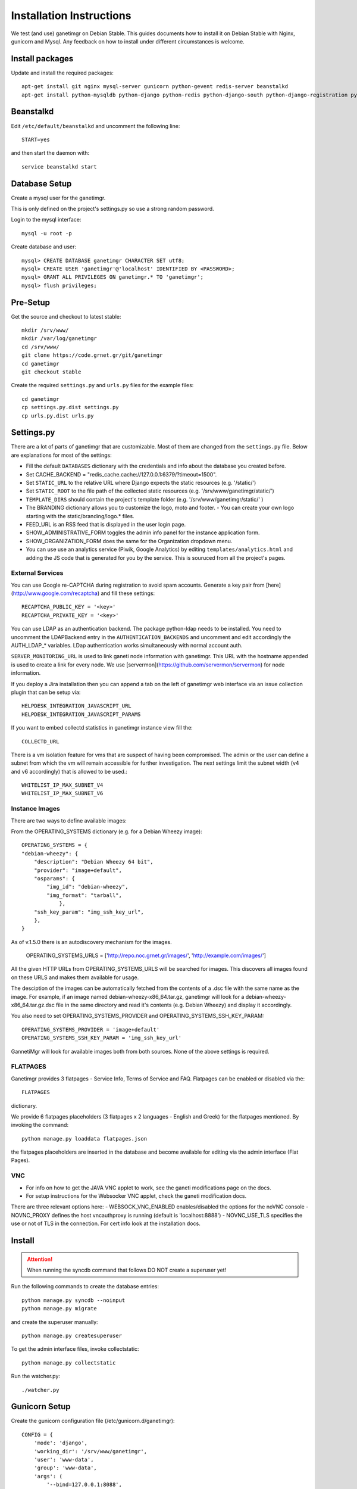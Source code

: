 =========================
Installation Instructions
=========================

We test (and use) ganetimgr on Debian Stable. This guides documents how to install it on Debian Stable with Nginx, gunicorn and Mysql.
Any feedback on how to install under different circumstances is welcome.

Install packages
----------------

Update and install the required packages::

    apt-get install git nginx mysql-server gunicorn python-gevent redis-server beanstalkd
    apt-get install python-mysqldb python-django python-redis python-django-south python-django-registration python-paramiko python-simplejson python-daemon python-setproctitle python-pycurl python-recaptcha python-ipaddr python-bs4 python-requests python-markdown


Beanstalkd
----------

Edit ``/etc/default/beanstalkd`` and uncomment the following line::

    START=yes

and then start the daemon with::

    service beanstalkd start

Database Setup
--------------

Create a mysql user for the ganetimgr. 

.. note::
This is only defined on the project's settings.py so use a strong random password.

Login to the mysql interface::

    mysql -u root -p

Create database and user::

    mysql> CREATE DATABASE ganetimgr CHARACTER SET utf8;
    mysql> CREATE USER 'ganetimgr'@'localhost' IDENTIFIED BY <PASSWORD>;
    mysql> GRANT ALL PRIVILEGES ON ganetimgr.* TO 'ganetimgr';
    mysql> flush privileges;


Pre-Setup
---------

Get the source and checkout to latest stable::

    mkdir /srv/www/
    mkdir /var/log/ganetimgr
    cd /srv/www/
    git clone https://code.grnet.gr/git/ganetimgr
    cd ganetimgr
    git checkout stable


Create the required ``settings.py`` and ``urls.py`` files for the example files::
    
    cd ganetimgr
    cp settings.py.dist settings.py
    cp urls.py.dist urls.py


Settings.py
-----------

There are a lot of parts of ganetimgr that are customizable. Most of them are changed from the ``settings.py`` file.
Below are explanations for most of the settings:

- Fill the default ``DATABASES`` dictionary with the credentials and info about the database you created before.
- Set CACHE_BACKEND = "redis_cache.cache://127.0.0.1:6379/?timeout=1500".
- Set ``STATIC_URL`` to the relative URL where Django expects the static resources (e.g. '/static/')
- Set ``STATIC_ROOT`` to the file path of the collected static resources (e.g. '/srv/www/ganetimgr/static/')
- ``TEMPLATE_DIRS`` should contain the project's template folder (e.g. '/srv/www/ganetimgr/static/' )
- The BRANDING dictionary allows you to customize the logo, moto and footer.
  - You can create your own logo starting with the static/branding/logo.* files.
- FEED_URL is an RSS feed that is displayed in the user login page.
- SHOW_ADMINISTRATIVE_FORM toggles the admin info panel for the instance application form.
- SHOW_ORGANIZATION_FORM does the same for the Organization dropdown menu.
- You can use use an analytics service (Piwik, Google Analytics) by editing ``templates/analytics.html`` and adding the JS code that is generated for you by the service. This is souruced from all the project's pages.

External Services
^^^^^^^^^^^^^^^^^

You can use Google re-CAPTCHA during registration to avoid spam accounts. Generate a key pair from [here](http://www.google.com/recaptcha) and fill these settings::

    RECAPTCHA_PUBLIC_KEY = '<key>'
    RECAPTCHA_PRIVATE_KEY = '<key>'


You can use LDAP as an authentication backend. The package python-ldap needs to be installed.
You need to uncomment the LDAPBackend entry in the ``AUTHENTICATION_BACKENDS`` and uncomment and edit accordingly the AUTH_LDAP_* variables. LDap authentication works simultaneously with normal account auth.

``SERVER_MONITORING_URL`` is used to link ganeti node information with ganetimgr. This URL with the hostname appended 
is used to create a link for every node. We use [servermon](https://github.com/servermon/servermon) for node information.

If you deploy a Jira installation then you can append a tab on the left of ganetimgr web interface via an issue
collection plugin that can be setup via::

    HELPDESK_INTEGRATION_JAVASCRIPT_URL
    HELPDESK_INTEGRATION_JAVASCRIPT_PARAMS


If you want to embed collectd statistics in ganetimgr instance view fill the::

    COLLECTD_URL

There is a vm isolation feature for vms that are suspect of having been compromised. The admin or the user can 
define a subnet from which the vm will remain accessible for further investigation. The next settings limit the 
subnet width (v4 and v6 accordingly) that is allowed to be used.::

    WHITELIST_IP_MAX_SUBNET_V4
    WHITELIST_IP_MAX_SUBNET_V6

Instance Images
^^^^^^^^^^^^^^^

There are two ways to define available images:

From the OPERATING_SYSTEMS dictionary (e.g. for a Debian Wheezy image)::

    OPERATING_SYSTEMS = {
    "debian-wheezy": {
        "description": "Debian Wheezy 64 bit",
        "provider": "image+default",
        "osparams": {
            "img_id": "debian-wheezy",
            "img_format": "tarball",
        	},
        "ssh_key_param": "img_ssh_key_url",
    	},
    }

As of v.1.5.0 there is an autodiscovery mechanism for the images.

    OPERATING_SYSTEMS_URLS = ['http://repo.noc.grnet.gr/images/', 'http://example.com/images/']


All the given HTTP URLs from OPERATING_SYSTEMS_URLS will be searched for images. This discovers all images found on these URLS and makes them available for usage. 

The desciption of the images can be automatically fetched from
the contents of a .dsc file with the same name as the image. For example, if an image named debian-wheezy-x86_64.tar.gz, ganetimgr will look for a debian-wheezy-x86_64.tar.gz.dsc file in the same directory
and read it's contents (e.g. Debian Wheezy) and display it accordingly.

You also need to set OPERATING_SYSTEMS_PROVIDER and OPERATING_SYSTEMS_SSH_KEY_PARAM::

    OPERATING_SYSTEMS_PROVIDER = 'image+default'
    OPERATING_SYSTEMS_SSH_KEY_PARAM = 'img_ssh_key_url'

GannetiMgr will look for available images both from both sources. None of the above settings is required.

FLATPAGES
^^^^^^^^^

Ganetimgr provides 3 flatpages - Service Info, Terms of Service and FAQ. Flatpages can be enabled or disabled via the::

    FLATPAGES

dictionary.

We provide 6 flatpages placeholders (3 flatpages x 2 languages - English and Greek) for the flatpages mentioned. By invoking the command::

    python manage.py loaddata flatpages.json

the flatpages placeholders are inserted in the database and become available for editing via the admin interface (Flat Pages).


VNC
^^^

- For info on how to get the JAVA VNC applet to work, see the ganeti modifications page on the docs.
- For setup instructions for the Websocker VNC applet, check the ganeti modification docs.
There are three relevant options here:
- WEBSOCK_VNC_ENABLED enables/disabled the options for the noVNC console
- NOVNC_PROXY defines the host vncauthproxy is running (default is 'localhost:8888')
- NOVNC_USE_TLS specifies the use or not of TLS in the connection. For cert info look at the installation docs.


Install
-------

.. attention::
    When running the syncdb command that follows DO NOT create a superuser yet!

Run the following commands to create the database entries::

    python manage.py syncdb --noinput
    python manage.py migrate

and create the superuser manually::

    python manage.py createsuperuser


To get the admin interface files, invoke collectstatic::

    python manage.py collectstatic


Run the watcher.py::

    ./watcher.py


Gunicorn Setup
--------------

Create the gunicorn configuration file (/etc/gunicorn.d/ganetimgr)::

    CONFIG = {
        'mode': 'django',
        'working_dir': '/srv/www/ganetimgr',
        'user': 'www-data',
        'group': 'www-data',
        'args': (
            '--bind=127.0.0.1:8088',
            '--workers=2',
            '--worker-class=egg:gunicorn#gevent',
            '--timeout=30',
            '--log-file=/var/log/ganetimgr/ganetimgr.log',
        ),
    }

.. attention::
    A logrotate script is recommended from keeping the logfile from getting too big.

Restart the service::

    service gunicorn restart


Web Server Setup
----------------

Create (or edit) an nginx vhost with the following::

   location /static {
          root   /srv/www/ganetimgr;
   }

   location / {
          proxy_pass http://127.0.0.1:8088;
   }

Restart nginx::

    service nginx restart


End
---

Ths installation is finished. If you visit your webserver's address you should see the ganetimgr welcome page.

Now it's time to go through the :doc:`Admin guide <admin>` to setup your clusters.
